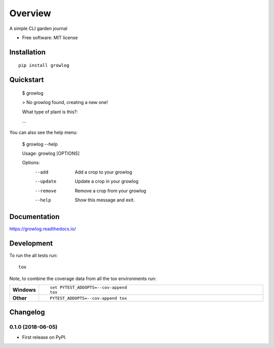 ========
Overview
========



A simple CLI garden journal

* Free software: MIT license

Installation
============

::

    pip install growlog


Quickstart
============
        $ growlog

        > No growlog found, creating a new one!

        What type of plant is this?:

        ...

You can also see the help menu:

        $ growlog --help 

        Usage: growlog [OPTIONS]

        Options:
          --add     Add a crop to your growlog
          --update  Update a crop in your growlog
          --remove  Remove a crop from your growlog
          --help    Show this message and exit.

Documentation
=============

https://growlog.readthedocs.io/

Development
===========

To run the all tests run::

    tox

Note, to combine the coverage data from all the tox environments run:

.. list-table::
    :widths: 10 90
    :stub-columns: 1

    - - Windows
      - ::

            set PYTEST_ADDOPTS=--cov-append
            tox

    - - Other
      - ::

            PYTEST_ADDOPTS=--cov-append tox


Changelog
=========

0.1.0 (2018-06-05)
------------------

* First release on PyPI.


